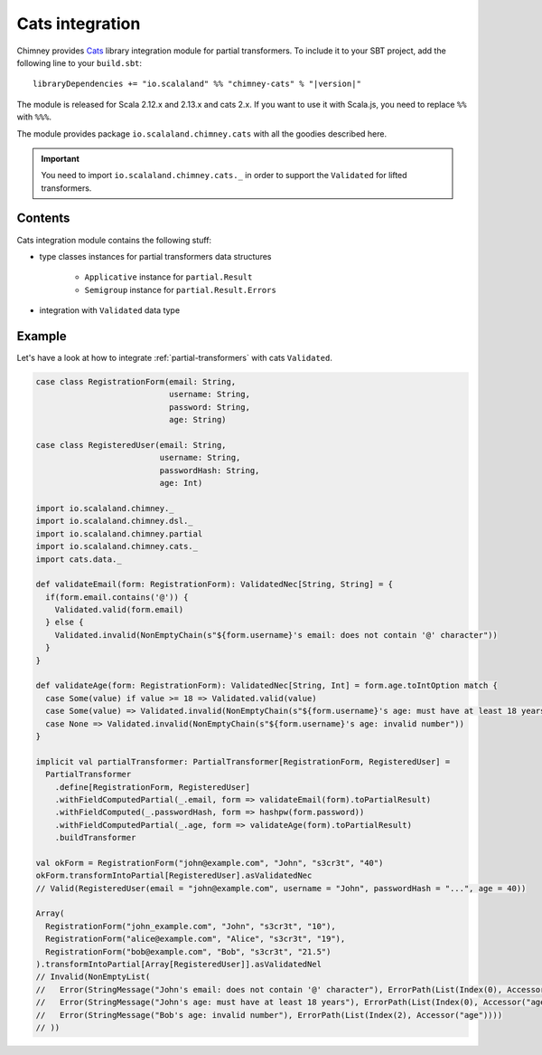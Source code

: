 .. _partial-cats-integration:

Cats integration
================

Chimney provides `Cats <https://typelevel.org/cats>`_ library integration module
for partial transformers.
To include it to your SBT project, add the following line to your ``build.sbt``:

.. parsed-literal::

  libraryDependencies += "io.scalaland" %% "chimney-cats" % "|version|"

.. TODO: verify cats version

The module is released for Scala 2.12.x and 2.13.x and cats 2.x.
If you want to use it with Scala.js, you need to replace ``%%`` with ``%%%``.

The module provides package ``io.scalaland.chimney.cats`` with all the goodies
described here.

.. important::

  You need to import ``io.scalaland.chimney.cats._`` in order to support
  the ``Validated`` for lifted transformers.


Contents
--------

Cats integration module contains the following stuff:

* type classes instances for partial transformers data structures

    * ``Applicative`` instance for ``partial.Result``
    * ``Semigroup`` instance for ``partial.Result.Errors``

* integration with ``Validated`` data type

Example
-------

Let's have a look at how to integrate :ref:`partial-transformers` with cats ``Validated``.

.. code-block:: scala

  case class RegistrationForm(email: String,
                              username: String,
                              password: String,
                              age: String)

  case class RegisteredUser(email: String,
                            username: String,
                            passwordHash: String,
                            age: Int)

  import io.scalaland.chimney._
  import io.scalaland.chimney.dsl._
  import io.scalaland.chimney.partial
  import io.scalaland.chimney.cats._
  import cats.data._

  def validateEmail(form: RegistrationForm): ValidatedNec[String, String] = {
    if(form.email.contains('@')) {
      Validated.valid(form.email)
    } else {
      Validated.invalid(NonEmptyChain(s"${form.username}'s email: does not contain '@' character"))
    }
  }

  def validateAge(form: RegistrationForm): ValidatedNec[String, Int] = form.age.toIntOption match {
    case Some(value) if value >= 18 => Validated.valid(value)
    case Some(value) => Validated.invalid(NonEmptyChain(s"${form.username}'s age: must have at least 18 years"))
    case None => Validated.invalid(NonEmptyChain(s"${form.username}'s age: invalid number"))
  }

  implicit val partialTransformer: PartialTransformer[RegistrationForm, RegisteredUser] =
    PartialTransformer
      .define[RegistrationForm, RegisteredUser]
      .withFieldComputedPartial(_.email, form => validateEmail(form).toPartialResult)
      .withFieldComputed(_.passwordHash, form => hashpw(form.password))
      .withFieldComputedPartial(_.age, form => validateAge(form).toPartialResult)
      .buildTransformer

  val okForm = RegistrationForm("john@example.com", "John", "s3cr3t", "40")
  okForm.transformIntoPartial[RegisteredUser].asValidatedNec
  // Valid(RegisteredUser(email = "john@example.com", username = "John", passwordHash = "...", age = 40))

  Array(
    RegistrationForm("john_example.com", "John", "s3cr3t", "10"),
    RegistrationForm("alice@example.com", "Alice", "s3cr3t", "19"),
    RegistrationForm("bob@example.com", "Bob", "s3cr3t", "21.5")
  ).transformIntoPartial[Array[RegisteredUser]].asValidatedNel
  // Invalid(NonEmptyList(
  //   Error(StringMessage("John's email: does not contain '@' character"), ErrorPath(List(Index(0), Accessor("email")))),
  //   Error(StringMessage("John's age: must have at least 18 years"), ErrorPath(List(Index(0), Accessor("age")))),
  //   Error(StringMessage("Bob's age: invalid number"), ErrorPath(List(Index(2), Accessor("age"))))
  // ))
